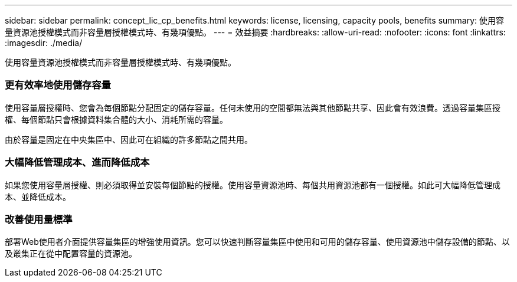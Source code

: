 ---
sidebar: sidebar 
permalink: concept_lic_cp_benefits.html 
keywords: license, licensing, capacity pools, benefits 
summary: 使用容量資源池授權模式而非容量層授權模式時、有幾項優點。 
---
= 效益摘要
:hardbreaks:
:allow-uri-read: 
:nofooter: 
:icons: font
:linkattrs: 
:imagesdir: ./media/


[role="lead"]
使用容量資源池授權模式而非容量層授權模式時、有幾項優點。



=== 更有效率地使用儲存容量

使用容量層授權時、您會為每個節點分配固定的儲存容量。任何未使用的空間都無法與其他節點共享、因此會有效浪費。透過容量集區授權、每個節點只會根據資料集合體的大小、消耗所需的容量。

由於容量是固定在中央集區中、因此可在組織的許多節點之間共用。



=== 大幅降低管理成本、進而降低成本

如果您使用容量層授權、則必須取得並安裝每個節點的授權。使用容量資源池時、每個共用資源池都有一個授權。如此可大幅降低管理成本、並降低成本。



=== 改善使用量標準

部署Web使用者介面提供容量集區的增強使用資訊。您可以快速判斷容量集區中使用和可用的儲存容量、使用資源池中儲存設備的節點、以及叢集正在從中配置容量的資源池。
